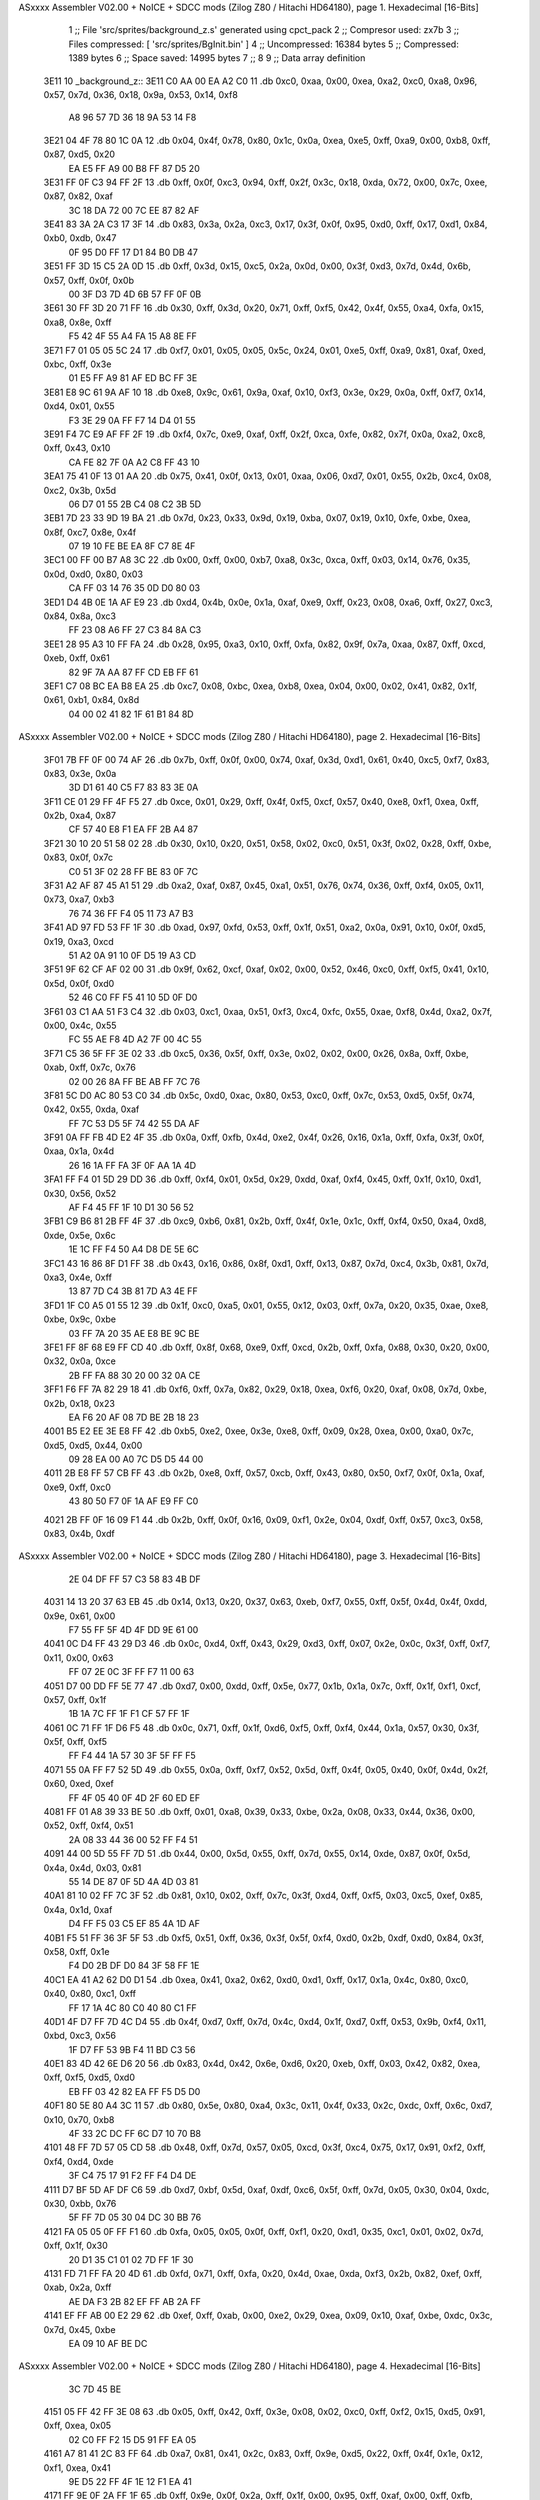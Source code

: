 ASxxxx Assembler V02.00 + NoICE + SDCC mods  (Zilog Z80 / Hitachi HD64180), page 1.
Hexadecimal [16-Bits]



                              1 ;; File 'src/sprites/background_z.s' generated using cpct_pack
                              2 ;; Compresor used:   zx7b
                              3 ;; Files compressed: [ 'src/sprites/BgInit.bin' ]
                              4 ;; Uncompressed:     16384 bytes
                              5 ;; Compressed:       1389 bytes
                              6 ;; Space saved:      14995 bytes
                              7 ;;
                              8 
                              9 ;; Data array definition
   3E11                      10 _background_z::
   3E11 C0 AA 00 EA A2 C0    11    .db  0xc0, 0xaa, 0x00, 0xea, 0xa2, 0xc0, 0xa8, 0x96, 0x57, 0x7d, 0x36, 0x18, 0x9a, 0x53, 0x14, 0xf8
        A8 96 57 7D 36 18
        9A 53 14 F8
   3E21 04 4F 78 80 1C 0A    12    .db  0x04, 0x4f, 0x78, 0x80, 0x1c, 0x0a, 0xea, 0xe5, 0xff, 0xa9, 0x00, 0xb8, 0xff, 0x87, 0xd5, 0x20
        EA E5 FF A9 00 B8
        FF 87 D5 20
   3E31 FF 0F C3 94 FF 2F    13    .db  0xff, 0x0f, 0xc3, 0x94, 0xff, 0x2f, 0x3c, 0x18, 0xda, 0x72, 0x00, 0x7c, 0xee, 0x87, 0x82, 0xaf
        3C 18 DA 72 00 7C
        EE 87 82 AF
   3E41 83 3A 2A C3 17 3F    14    .db  0x83, 0x3a, 0x2a, 0xc3, 0x17, 0x3f, 0x0f, 0x95, 0xd0, 0xff, 0x17, 0xd1, 0x84, 0xb0, 0xdb, 0x47
        0F 95 D0 FF 17 D1
        84 B0 DB 47
   3E51 FF 3D 15 C5 2A 0D    15    .db  0xff, 0x3d, 0x15, 0xc5, 0x2a, 0x0d, 0x00, 0x3f, 0xd3, 0x7d, 0x4d, 0x6b, 0x57, 0xff, 0x0f, 0x0b
        00 3F D3 7D 4D 6B
        57 FF 0F 0B
   3E61 30 FF 3D 20 71 FF    16    .db  0x30, 0xff, 0x3d, 0x20, 0x71, 0xff, 0xf5, 0x42, 0x4f, 0x55, 0xa4, 0xfa, 0x15, 0xa8, 0x8e, 0xff
        F5 42 4F 55 A4 FA
        15 A8 8E FF
   3E71 F7 01 05 05 5C 24    17    .db  0xf7, 0x01, 0x05, 0x05, 0x5c, 0x24, 0x01, 0xe5, 0xff, 0xa9, 0x81, 0xaf, 0xed, 0xbc, 0xff, 0x3e
        01 E5 FF A9 81 AF
        ED BC FF 3E
   3E81 E8 9C 61 9A AF 10    18    .db  0xe8, 0x9c, 0x61, 0x9a, 0xaf, 0x10, 0xf3, 0x3e, 0x29, 0x0a, 0xff, 0xf7, 0x14, 0xd4, 0x01, 0x55
        F3 3E 29 0A FF F7
        14 D4 01 55
   3E91 F4 7C E9 AF FF 2F    19    .db  0xf4, 0x7c, 0xe9, 0xaf, 0xff, 0x2f, 0xca, 0xfe, 0x82, 0x7f, 0x0a, 0xa2, 0xc8, 0xff, 0x43, 0x10
        CA FE 82 7F 0A A2
        C8 FF 43 10
   3EA1 75 41 0F 13 01 AA    20    .db  0x75, 0x41, 0x0f, 0x13, 0x01, 0xaa, 0x06, 0xd7, 0x01, 0x55, 0x2b, 0xc4, 0x08, 0xc2, 0x3b, 0x5d
        06 D7 01 55 2B C4
        08 C2 3B 5D
   3EB1 7D 23 33 9D 19 BA    21    .db  0x7d, 0x23, 0x33, 0x9d, 0x19, 0xba, 0x07, 0x19, 0x10, 0xfe, 0xbe, 0xea, 0x8f, 0xc7, 0x8e, 0x4f
        07 19 10 FE BE EA
        8F C7 8E 4F
   3EC1 00 FF 00 B7 A8 3C    22    .db  0x00, 0xff, 0x00, 0xb7, 0xa8, 0x3c, 0xca, 0xff, 0x03, 0x14, 0x76, 0x35, 0x0d, 0xd0, 0x80, 0x03
        CA FF 03 14 76 35
        0D D0 80 03
   3ED1 D4 4B 0E 1A AF E9    23    .db  0xd4, 0x4b, 0x0e, 0x1a, 0xaf, 0xe9, 0xff, 0x23, 0x08, 0xa6, 0xff, 0x27, 0xc3, 0x84, 0x8a, 0xc3
        FF 23 08 A6 FF 27
        C3 84 8A C3
   3EE1 28 95 A3 10 FF FA    24    .db  0x28, 0x95, 0xa3, 0x10, 0xff, 0xfa, 0x82, 0x9f, 0x7a, 0xaa, 0x87, 0xff, 0xcd, 0xeb, 0xff, 0x61
        82 9F 7A AA 87 FF
        CD EB FF 61
   3EF1 C7 08 BC EA B8 EA    25    .db  0xc7, 0x08, 0xbc, 0xea, 0xb8, 0xea, 0x04, 0x00, 0x02, 0x41, 0x82, 0x1f, 0x61, 0xb1, 0x84, 0x8d
        04 00 02 41 82 1F
        61 B1 84 8D
ASxxxx Assembler V02.00 + NoICE + SDCC mods  (Zilog Z80 / Hitachi HD64180), page 2.
Hexadecimal [16-Bits]



   3F01 7B FF 0F 00 74 AF    26    .db  0x7b, 0xff, 0x0f, 0x00, 0x74, 0xaf, 0x3d, 0xd1, 0x61, 0x40, 0xc5, 0xf7, 0x83, 0x83, 0x3e, 0x0a
        3D D1 61 40 C5 F7
        83 83 3E 0A
   3F11 CE 01 29 FF 4F F5    27    .db  0xce, 0x01, 0x29, 0xff, 0x4f, 0xf5, 0xcf, 0x57, 0x40, 0xe8, 0xf1, 0xea, 0xff, 0x2b, 0xa4, 0x87
        CF 57 40 E8 F1 EA
        FF 2B A4 87
   3F21 30 10 20 51 58 02    28    .db  0x30, 0x10, 0x20, 0x51, 0x58, 0x02, 0xc0, 0x51, 0x3f, 0x02, 0x28, 0xff, 0xbe, 0x83, 0x0f, 0x7c
        C0 51 3F 02 28 FF
        BE 83 0F 7C
   3F31 A2 AF 87 45 A1 51    29    .db  0xa2, 0xaf, 0x87, 0x45, 0xa1, 0x51, 0x76, 0x74, 0x36, 0xff, 0xf4, 0x05, 0x11, 0x73, 0xa7, 0xb3
        76 74 36 FF F4 05
        11 73 A7 B3
   3F41 AD 97 FD 53 FF 1F    30    .db  0xad, 0x97, 0xfd, 0x53, 0xff, 0x1f, 0x51, 0xa2, 0x0a, 0x91, 0x10, 0x0f, 0xd5, 0x19, 0xa3, 0xcd
        51 A2 0A 91 10 0F
        D5 19 A3 CD
   3F51 9F 62 CF AF 02 00    31    .db  0x9f, 0x62, 0xcf, 0xaf, 0x02, 0x00, 0x52, 0x46, 0xc0, 0xff, 0xf5, 0x41, 0x10, 0x5d, 0x0f, 0xd0
        52 46 C0 FF F5 41
        10 5D 0F D0
   3F61 03 C1 AA 51 F3 C4    32    .db  0x03, 0xc1, 0xaa, 0x51, 0xf3, 0xc4, 0xfc, 0x55, 0xae, 0xf8, 0x4d, 0xa2, 0x7f, 0x00, 0x4c, 0x55
        FC 55 AE F8 4D A2
        7F 00 4C 55
   3F71 C5 36 5F FF 3E 02    33    .db  0xc5, 0x36, 0x5f, 0xff, 0x3e, 0x02, 0x02, 0x00, 0x26, 0x8a, 0xff, 0xbe, 0xab, 0xff, 0x7c, 0x76
        02 00 26 8A FF BE
        AB FF 7C 76
   3F81 5C D0 AC 80 53 C0    34    .db  0x5c, 0xd0, 0xac, 0x80, 0x53, 0xc0, 0xff, 0x7c, 0x53, 0xd5, 0x5f, 0x74, 0x42, 0x55, 0xda, 0xaf
        FF 7C 53 D5 5F 74
        42 55 DA AF
   3F91 0A FF FB 4D E2 4F    35    .db  0x0a, 0xff, 0xfb, 0x4d, 0xe2, 0x4f, 0x26, 0x16, 0x1a, 0xff, 0xfa, 0x3f, 0x0f, 0xaa, 0x1a, 0x4d
        26 16 1A FF FA 3F
        0F AA 1A 4D
   3FA1 FF F4 01 5D 29 DD    36    .db  0xff, 0xf4, 0x01, 0x5d, 0x29, 0xdd, 0xaf, 0xf4, 0x45, 0xff, 0x1f, 0x10, 0xd1, 0x30, 0x56, 0x52
        AF F4 45 FF 1F 10
        D1 30 56 52
   3FB1 C9 B6 81 2B FF 4F    37    .db  0xc9, 0xb6, 0x81, 0x2b, 0xff, 0x4f, 0x1e, 0x1c, 0xff, 0xf4, 0x50, 0xa4, 0xd8, 0xde, 0x5e, 0x6c
        1E 1C FF F4 50 A4
        D8 DE 5E 6C
   3FC1 43 16 86 8F D1 FF    38    .db  0x43, 0x16, 0x86, 0x8f, 0xd1, 0xff, 0x13, 0x87, 0x7d, 0xc4, 0x3b, 0x81, 0x7d, 0xa3, 0x4e, 0xff
        13 87 7D C4 3B 81
        7D A3 4E FF
   3FD1 1F C0 A5 01 55 12    39    .db  0x1f, 0xc0, 0xa5, 0x01, 0x55, 0x12, 0x03, 0xff, 0x7a, 0x20, 0x35, 0xae, 0xe8, 0xbe, 0x9c, 0xbe
        03 FF 7A 20 35 AE
        E8 BE 9C BE
   3FE1 FF 8F 68 E9 FF CD    40    .db  0xff, 0x8f, 0x68, 0xe9, 0xff, 0xcd, 0x2b, 0xff, 0xfa, 0x88, 0x30, 0x20, 0x00, 0x32, 0x0a, 0xce
        2B FF FA 88 30 20
        00 32 0A CE
   3FF1 F6 FF 7A 82 29 18    41    .db  0xf6, 0xff, 0x7a, 0x82, 0x29, 0x18, 0xea, 0xf6, 0x20, 0xaf, 0x08, 0x7d, 0xbe, 0x2b, 0x18, 0x23
        EA F6 20 AF 08 7D
        BE 2B 18 23
   4001 B5 E2 EE 3E E8 FF    42    .db  0xb5, 0xe2, 0xee, 0x3e, 0xe8, 0xff, 0x09, 0x28, 0xea, 0x00, 0xa0, 0x7c, 0xd5, 0xd5, 0x44, 0x00
        09 28 EA 00 A0 7C
        D5 D5 44 00
   4011 2B E8 FF 57 CB FF    43    .db  0x2b, 0xe8, 0xff, 0x57, 0xcb, 0xff, 0x43, 0x80, 0x50, 0xf7, 0x0f, 0x1a, 0xaf, 0xe9, 0xff, 0xc0
        43 80 50 F7 0F 1A
        AF E9 FF C0
   4021 2B FF 0F 16 09 F1    44    .db  0x2b, 0xff, 0x0f, 0x16, 0x09, 0xf1, 0x2e, 0x04, 0xdf, 0xff, 0x57, 0xc3, 0x58, 0x83, 0x4b, 0xdf
ASxxxx Assembler V02.00 + NoICE + SDCC mods  (Zilog Z80 / Hitachi HD64180), page 3.
Hexadecimal [16-Bits]



        2E 04 DF FF 57 C3
        58 83 4B DF
   4031 14 13 20 37 63 EB    45    .db  0x14, 0x13, 0x20, 0x37, 0x63, 0xeb, 0xf7, 0x55, 0xff, 0x5f, 0x4d, 0x4f, 0xdd, 0x9e, 0x61, 0x00
        F7 55 FF 5F 4D 4F
        DD 9E 61 00
   4041 0C D4 FF 43 29 D3    46    .db  0x0c, 0xd4, 0xff, 0x43, 0x29, 0xd3, 0xff, 0x07, 0x2e, 0x0c, 0x3f, 0xff, 0xf7, 0x11, 0x00, 0x63
        FF 07 2E 0C 3F FF
        F7 11 00 63
   4051 D7 00 DD FF 5E 77    47    .db  0xd7, 0x00, 0xdd, 0xff, 0x5e, 0x77, 0x1b, 0x1a, 0x7c, 0xff, 0x1f, 0xf1, 0xcf, 0x57, 0xff, 0x1f
        1B 1A 7C FF 1F F1
        CF 57 FF 1F
   4061 0C 71 FF 1F D6 F5    48    .db  0x0c, 0x71, 0xff, 0x1f, 0xd6, 0xf5, 0xff, 0xf4, 0x44, 0x1a, 0x57, 0x30, 0x3f, 0x5f, 0xff, 0xf5
        FF F4 44 1A 57 30
        3F 5F FF F5
   4071 55 0A FF F7 52 5D    49    .db  0x55, 0x0a, 0xff, 0xf7, 0x52, 0x5d, 0xff, 0x4f, 0x05, 0x40, 0x0f, 0x4d, 0x2f, 0x60, 0xed, 0xef
        FF 4F 05 40 0F 4D
        2F 60 ED EF
   4081 FF 01 A8 39 33 BE    50    .db  0xff, 0x01, 0xa8, 0x39, 0x33, 0xbe, 0x2a, 0x08, 0x33, 0x44, 0x36, 0x00, 0x52, 0xff, 0xf4, 0x51
        2A 08 33 44 36 00
        52 FF F4 51
   4091 44 00 5D 55 FF 7D    51    .db  0x44, 0x00, 0x5d, 0x55, 0xff, 0x7d, 0x55, 0x14, 0xde, 0x87, 0x0f, 0x5d, 0x4a, 0x4d, 0x03, 0x81
        55 14 DE 87 0F 5D
        4A 4D 03 81
   40A1 81 10 02 FF 7C 3F    52    .db  0x81, 0x10, 0x02, 0xff, 0x7c, 0x3f, 0xd4, 0xff, 0xf5, 0x03, 0xc5, 0xef, 0x85, 0x4a, 0x1d, 0xaf
        D4 FF F5 03 C5 EF
        85 4A 1D AF
   40B1 F5 51 FF 36 3F 5F    53    .db  0xf5, 0x51, 0xff, 0x36, 0x3f, 0x5f, 0xf4, 0xd0, 0x2b, 0xdf, 0xd0, 0x84, 0x3f, 0x58, 0xff, 0x1e
        F4 D0 2B DF D0 84
        3F 58 FF 1E
   40C1 EA 41 A2 62 D0 D1    54    .db  0xea, 0x41, 0xa2, 0x62, 0xd0, 0xd1, 0xff, 0x17, 0x1a, 0x4c, 0x80, 0xc0, 0x40, 0x80, 0xc1, 0xff
        FF 17 1A 4C 80 C0
        40 80 C1 FF
   40D1 4F D7 FF 7D 4C D4    55    .db  0x4f, 0xd7, 0xff, 0x7d, 0x4c, 0xd4, 0x1f, 0xd7, 0xff, 0x53, 0x9b, 0xf4, 0x11, 0xbd, 0xc3, 0x56
        1F D7 FF 53 9B F4
        11 BD C3 56
   40E1 83 4D 42 6E D6 20    56    .db  0x83, 0x4d, 0x42, 0x6e, 0xd6, 0x20, 0xeb, 0xff, 0x03, 0x42, 0x82, 0xea, 0xff, 0xf5, 0xd5, 0xd0
        EB FF 03 42 82 EA
        FF F5 D5 D0
   40F1 80 5E 80 A4 3C 11    57    .db  0x80, 0x5e, 0x80, 0xa4, 0x3c, 0x11, 0x4f, 0x33, 0x2c, 0xdc, 0xff, 0x6c, 0xd7, 0x10, 0x70, 0xb8
        4F 33 2C DC FF 6C
        D7 10 70 B8
   4101 48 FF 7D 57 05 CD    58    .db  0x48, 0xff, 0x7d, 0x57, 0x05, 0xcd, 0x3f, 0xc4, 0x75, 0x17, 0x91, 0xf2, 0xff, 0xf4, 0xd4, 0xde
        3F C4 75 17 91 F2
        FF F4 D4 DE
   4111 D7 BF 5D AF DF C6    59    .db  0xd7, 0xbf, 0x5d, 0xaf, 0xdf, 0xc6, 0x5f, 0xff, 0x7d, 0x05, 0x30, 0x04, 0xdc, 0x30, 0xbb, 0x76
        5F FF 7D 05 30 04
        DC 30 BB 76
   4121 FA 05 05 0F FF F1    60    .db  0xfa, 0x05, 0x05, 0x0f, 0xff, 0xf1, 0x20, 0xd1, 0x35, 0xc1, 0x01, 0x02, 0x7d, 0xff, 0x1f, 0x30
        20 D1 35 C1 01 02
        7D FF 1F 30
   4131 FD 71 FF FA 20 4D    61    .db  0xfd, 0x71, 0xff, 0xfa, 0x20, 0x4d, 0xae, 0xda, 0xf3, 0x2b, 0x82, 0xef, 0xff, 0xab, 0x2a, 0xff
        AE DA F3 2B 82 EF
        FF AB 2A FF
   4141 EF FF AB 00 E2 29    62    .db  0xef, 0xff, 0xab, 0x00, 0xe2, 0x29, 0xea, 0x09, 0x10, 0xaf, 0xbe, 0xdc, 0x3c, 0x7d, 0x45, 0xbe
        EA 09 10 AF BE DC
ASxxxx Assembler V02.00 + NoICE + SDCC mods  (Zilog Z80 / Hitachi HD64180), page 4.
Hexadecimal [16-Bits]



        3C 7D 45 BE
   4151 05 FF 42 FF 3E 08    63    .db  0x05, 0xff, 0x42, 0xff, 0x3e, 0x08, 0x02, 0xc0, 0xff, 0xf2, 0x15, 0xd5, 0x91, 0xff, 0xea, 0x05
        02 C0 FF F2 15 D5
        91 FF EA 05
   4161 A7 81 41 2C 83 FF    64    .db  0xa7, 0x81, 0x41, 0x2c, 0x83, 0xff, 0x9e, 0xd5, 0x22, 0xff, 0x4f, 0x1e, 0x12, 0xf1, 0xea, 0x41
        9E D5 22 FF 4F 1E
        12 F1 EA 41
   4171 FF 9E 0F 2A FF 1F    65    .db  0xff, 0x9e, 0x0f, 0x2a, 0xff, 0x1f, 0x00, 0x95, 0xff, 0xaf, 0x00, 0xff, 0xfb, 0x80, 0xd5, 0xff
        00 95 FF AF 00 FF
        FB 80 D5 FF
   4181 7C 35 91 52 DE 4E    66    .db  0x7c, 0x35, 0x91, 0x52, 0xde, 0x4e, 0x14, 0xce, 0xd2, 0xff, 0x43, 0xef, 0xec, 0xff, 0x3d, 0xfc
        14 CE D2 FF 43 EF
        EC FF 3D FC
   4191 7F D0 B1 6A 73 FF    67    .db  0x7f, 0xd0, 0xb1, 0x6a, 0x73, 0xff, 0x3d, 0x0a, 0x35, 0xff, 0x3d, 0x1b, 0xc4, 0x0f, 0xff, 0xf7
        3D 0A 35 FF 3D 1B
        C4 0F FF F7
   41A1 00 12 CF FF 55 FF    68    .db  0x00, 0x12, 0xcf, 0xff, 0x55, 0xff, 0x1f, 0xc2, 0xf5, 0x81, 0x80, 0xff, 0xf1, 0x54, 0xd6, 0x4f
        1F C2 F5 81 80 FF
        F1 54 D6 4F
   41B1 FF 4F 2A 71 93 3B    69    .db  0xff, 0x4f, 0x2a, 0x71, 0x93, 0x3b, 0xff, 0x7d, 0x10, 0x40, 0x20, 0xff, 0x3c, 0x12, 0xc5, 0x45
        FF 7D 10 40 20 FF
        3C 12 C5 45
   41C1 5C B8 F5 FF F5 41    70    .db  0x5c, 0xb8, 0xf5, 0xff, 0xf5, 0x41, 0x51, 0x0f, 0xb4, 0xff, 0xa7, 0xda, 0xfe, 0x10, 0x30, 0x2b
        51 0F B4 FF A7 DA
        FE 10 30 2B
   41D1 34 09 DA F9 00 27    71    .db  0x34, 0x09, 0xda, 0xf9, 0x00, 0x27, 0x88, 0x10, 0x81, 0x0f, 0xba, 0x02, 0xaa, 0x06, 0x6e, 0x55
        88 10 81 0F BA 02
        AA 06 6E 55
   41E1 E4 AF 0B 7D FF E2    72    .db  0xe4, 0xaf, 0x0b, 0x7d, 0xff, 0xe2, 0xa0, 0x01, 0xa8, 0x9f, 0xb5, 0x0a, 0xff, 0x7a, 0x82, 0x88
        A0 01 A8 9F B5 0A
        FF 7A 82 88
   41F1 D5 27 5A 81 40 7B    73    .db  0xd5, 0x27, 0x5a, 0x81, 0x40, 0x7b, 0xa9, 0x4f, 0x2b, 0x66, 0x86, 0x00, 0xff, 0x5f, 0x6e, 0xb1
        A9 4F 2B 66 86 00
        FF 5F 6E B1
   4201 8D 1B 4D 0A 86 8F    74    .db  0x8d, 0x1b, 0x4d, 0x0a, 0x86, 0x8f, 0xd5, 0xff, 0x57, 0x00, 0x13, 0xf4, 0xff, 0xf5, 0x05, 0xc0
        D5 FF 57 00 13 F4
        FF F5 05 C0
   4211 FF 79 82 41 A3 01    75    .db  0xff, 0x79, 0x82, 0x41, 0xa3, 0x01, 0x79, 0xb6, 0xdb, 0x57, 0x3a, 0x7f, 0xb0, 0xf6, 0xff, 0xf7
        79 B6 DB 57 3A 7F
        B0 F6 FF F7
   4221 05 4D FF F7 50 08    76    .db  0x05, 0x4d, 0xff, 0xf7, 0x50, 0x08, 0x80, 0x9c, 0xff, 0xaf, 0xf3, 0x20, 0xff, 0x5f, 0x00, 0x07
        80 9C FF AF F3 20
        FF 5F 00 07
   4231 72 4F 40 77 40 34    77    .db  0x72, 0x4f, 0x40, 0x77, 0x40, 0x34, 0x46, 0x86, 0x58, 0xff, 0x4f, 0x02, 0xe5, 0xff, 0xc0, 0xcb
        46 86 58 FF 4F 02
        E5 FF C0 CB
   4241 FF 13 1C 14 73 B8    78    .db  0xff, 0x13, 0x1c, 0x14, 0x73, 0xb8, 0x58, 0x53, 0x5d, 0xff, 0x5f, 0xd4, 0x77, 0x96, 0x75, 0x50
        58 53 5D FF 5F D4
        77 96 75 50
   4251 75 FF 4F C1 EC 11    79    .db  0x75, 0xff, 0x4f, 0xc1, 0xec, 0x11, 0x93, 0x0f, 0x0a, 0xd2, 0xff, 0x9e, 0x51, 0x51, 0x20, 0xf3
        93 0F 0A D2 FF 9E
        51 51 20 F3
   4261 FF 7C B1 E9 FF F7    80    .db  0xff, 0x7c, 0xb1, 0xe9, 0xff, 0xf7, 0x11, 0x4f, 0xe5, 0xf7, 0x02, 0x5c, 0xae, 0x4d, 0xdf, 0x50
        11 4F E5 F7 02 5C
        AE 4D DF 50
ASxxxx Assembler V02.00 + NoICE + SDCC mods  (Zilog Z80 / Hitachi HD64180), page 5.
Hexadecimal [16-Bits]



   4271 FF F5 55 94 95 10    81    .db  0xff, 0xf5, 0x55, 0x94, 0x95, 0x10, 0x00, 0x71, 0x10, 0xff, 0xf4, 0x11, 0x41, 0x00, 0x70, 0x4f
        00 71 10 FF F4 11
        41 00 70 4F
   4281 17 23 03 81 28 95    82    .db  0x17, 0x23, 0x03, 0x81, 0x28, 0x95, 0x80, 0x53, 0x1a, 0x07, 0x74, 0x77, 0xc3, 0x53, 0x37, 0xd5
        80 53 1A 07 74 77
        C3 53 37 D5
   4291 FF EA 5F 88 15 C9    83    .db  0xff, 0xea, 0x5f, 0x88, 0x15, 0xc9, 0x12, 0x09, 0x81, 0x3d, 0xb7, 0x4c, 0x38, 0x28, 0x3f, 0xef
        12 09 81 3D B7 4C
        38 28 3F EF
   42A1 AC 00 29 04 15 BE    84    .db  0xac, 0x00, 0x29, 0x04, 0x15, 0xbe, 0x26, 0x7d, 0x19, 0xc3, 0x7c, 0x2a, 0x14, 0x8b, 0x2a, 0x83
        26 7D 19 C3 7C 2A
        14 8B 2A 83
   42B1 76 2C 4F 9B F3 01    85    .db  0x76, 0x2c, 0x4f, 0x9b, 0xf3, 0x01, 0x4f, 0x4e, 0x49, 0x43, 0xd5, 0x41, 0xad, 0x87, 0x43, 0x82
        4F 4E 49 43 D5 41
        AD 87 43 82
   42C1 31 15 0E 40 46 27    86    .db  0x31, 0x15, 0x0e, 0x40, 0x46, 0x27, 0x17, 0x3f, 0x29, 0x2b, 0x4f, 0x61, 0x7a, 0xa6, 0x3b, 0x7a
        17 3F 29 2B 4F 61
        7A A6 3B 7A
   42D1 E9 42 3F 00 C6 4D    87    .db  0xe9, 0x42, 0x3f, 0x00, 0xc6, 0x4d, 0xc1, 0x00, 0x74, 0x0e, 0x1d, 0xce, 0xd2, 0x82, 0x18, 0x2a
        C1 00 74 0E 1D CE
        D2 82 18 2A
   42E1 2D C3 17 2B 3F 11    88    .db  0x2d, 0xc3, 0x17, 0x2b, 0x3f, 0x11, 0x2c, 0x0b, 0xbc, 0x81, 0x3f, 0x2b, 0xe1, 0x6c, 0x40, 0x00
        2C 0B BC 81 3F 2B
        E1 6C 40 00
   42F1 A8 20 0A 77 FF 5D    89    .db  0xa8, 0x20, 0x0a, 0x77, 0xff, 0x5d, 0x51, 0x10, 0x80, 0x30, 0xdf, 0x30, 0x20, 0x1b, 0xc8, 0x3f
        51 10 80 30 DF 30
        20 1B C8 3F
   4301 50 4F 67 54 17 EE    90    .db  0x50, 0x4f, 0x67, 0x54, 0x17, 0xee, 0x41, 0xc3, 0x03, 0x4d, 0x44, 0x40, 0x78, 0x80, 0x4f, 0x46
        41 C3 03 4D 44 40
        78 80 4F 46
   4311 15 AD D7 41 1F 42    91    .db  0x15, 0xad, 0xd7, 0x41, 0x1f, 0x42, 0xc0, 0xc0, 0x87, 0x96, 0xa6, 0xc0, 0x81, 0xc0, 0x02, 0x2c
        C0 C0 87 96 A6 C0
        81 C0 02 2C
   4321 C2 50 BA D1 86 05    92    .db  0xc2, 0x50, 0xba, 0xd1, 0x86, 0x05, 0xf3, 0x3e, 0x4b, 0x8b, 0x0a, 0x38, 0x05, 0x0a, 0x19, 0x90
        F3 3E 4B 8B 0A 38
        05 0A 19 90
   4331 05 D9 02 73 0F 0A    93    .db  0x05, 0xd9, 0x02, 0x73, 0x0f, 0x0a, 0x1f, 0x24, 0x01, 0x03, 0x08, 0x85, 0x84, 0x05, 0x02, 0x01
        1F 24 01 03 08 85
        84 05 02 01
   4341 CB 94 8C 80 51 A2    94    .db  0xcb, 0x94, 0x8c, 0x80, 0x51, 0xa2, 0x00, 0x05, 0x0f, 0x40, 0xc9, 0x12, 0xf3, 0xa2, 0x10, 0x14
        00 05 0F 40 C9 12
        F3 A2 10 14
   4351 30 00 10 72 41 0F    95    .db  0x30, 0x00, 0x10, 0x72, 0x41, 0x0f, 0x13, 0x07, 0xaa, 0x06, 0xd7, 0x55, 0x00, 0x4d, 0x3e, 0xc4
        13 07 AA 06 D7 55
        00 4D 3E C4
   4361 17 C2 3A D1 39 33    96    .db  0x17, 0xc2, 0x3a, 0xd1, 0x39, 0x33, 0x36, 0x14, 0x31, 0xa9, 0x00, 0xff, 0x00, 0xb8, 0x10, 0x3c
        36 14 31 A9 00 FF
        00 B8 10 3C
   4371 55 00 A9 02 00 00    97    .db  0x55, 0x00, 0xa9, 0x02, 0x00, 0x00, 0x2a, 0x15, 0x03, 0x00, 0x94, 0x8a, 0x00
        2A 15 03 00 94 8A
        00
                             98 ;; Address of the latest byte of the compressed array (for unpacking purposes)
                     056C    99 _background_z_end == . - 1
                            100 
